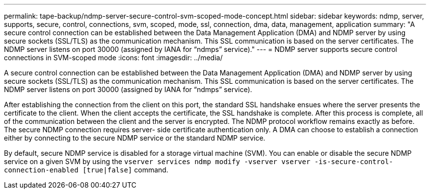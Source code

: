 ---
permalink: tape-backup/ndmp-server-secure-control-svm-scoped-mode-concept.html
sidebar: sidebar
keywords: ndmp, server, supports, secure, control, connections, svm, scoped, mode, ssl, connection, dma, data, management, application
summary: "A secure control connection can be established between the Data Management Application (DMA) and NDMP server by using secure sockets (SSL/TLS) as the communication mechanism. This SSL communication is based on the server certificates. The NDMP server listens on port 30000 (assigned by IANA for “ndmps” service)."
---
= NDMP server supports secure control connections in SVM-scoped mode
:icons: font
:imagesdir: ../media/

[.lead]
A secure control connection can be established between the Data Management Application (DMA) and NDMP server by using secure sockets (SSL/TLS) as the communication mechanism. This SSL communication is based on the server certificates. The NDMP server listens on port 30000 (assigned by IANA for "`ndmps`" service).

After establishing the connection from the client on this port, the standard SSL handshake ensues where the server presents the certificate to the client. When the client accepts the certificate, the SSL handshake is complete. After this process is complete, all of the communication between the client and the server is encrypted. The NDMP protocol workflow remains exactly as before. The secure NDMP connection requires server- side certificate authentication only. A DMA can choose to establish a connection either by connecting to the secure NDMP service or the standard NDMP service.

By default, secure NDMP service is disabled for a storage virtual machine (SVM). You can enable or disable the secure NDMP service on a given SVM by using the `vserver services ndmp modify -vserver vserver -is-secure-control-connection-enabled [true|false]` command.
